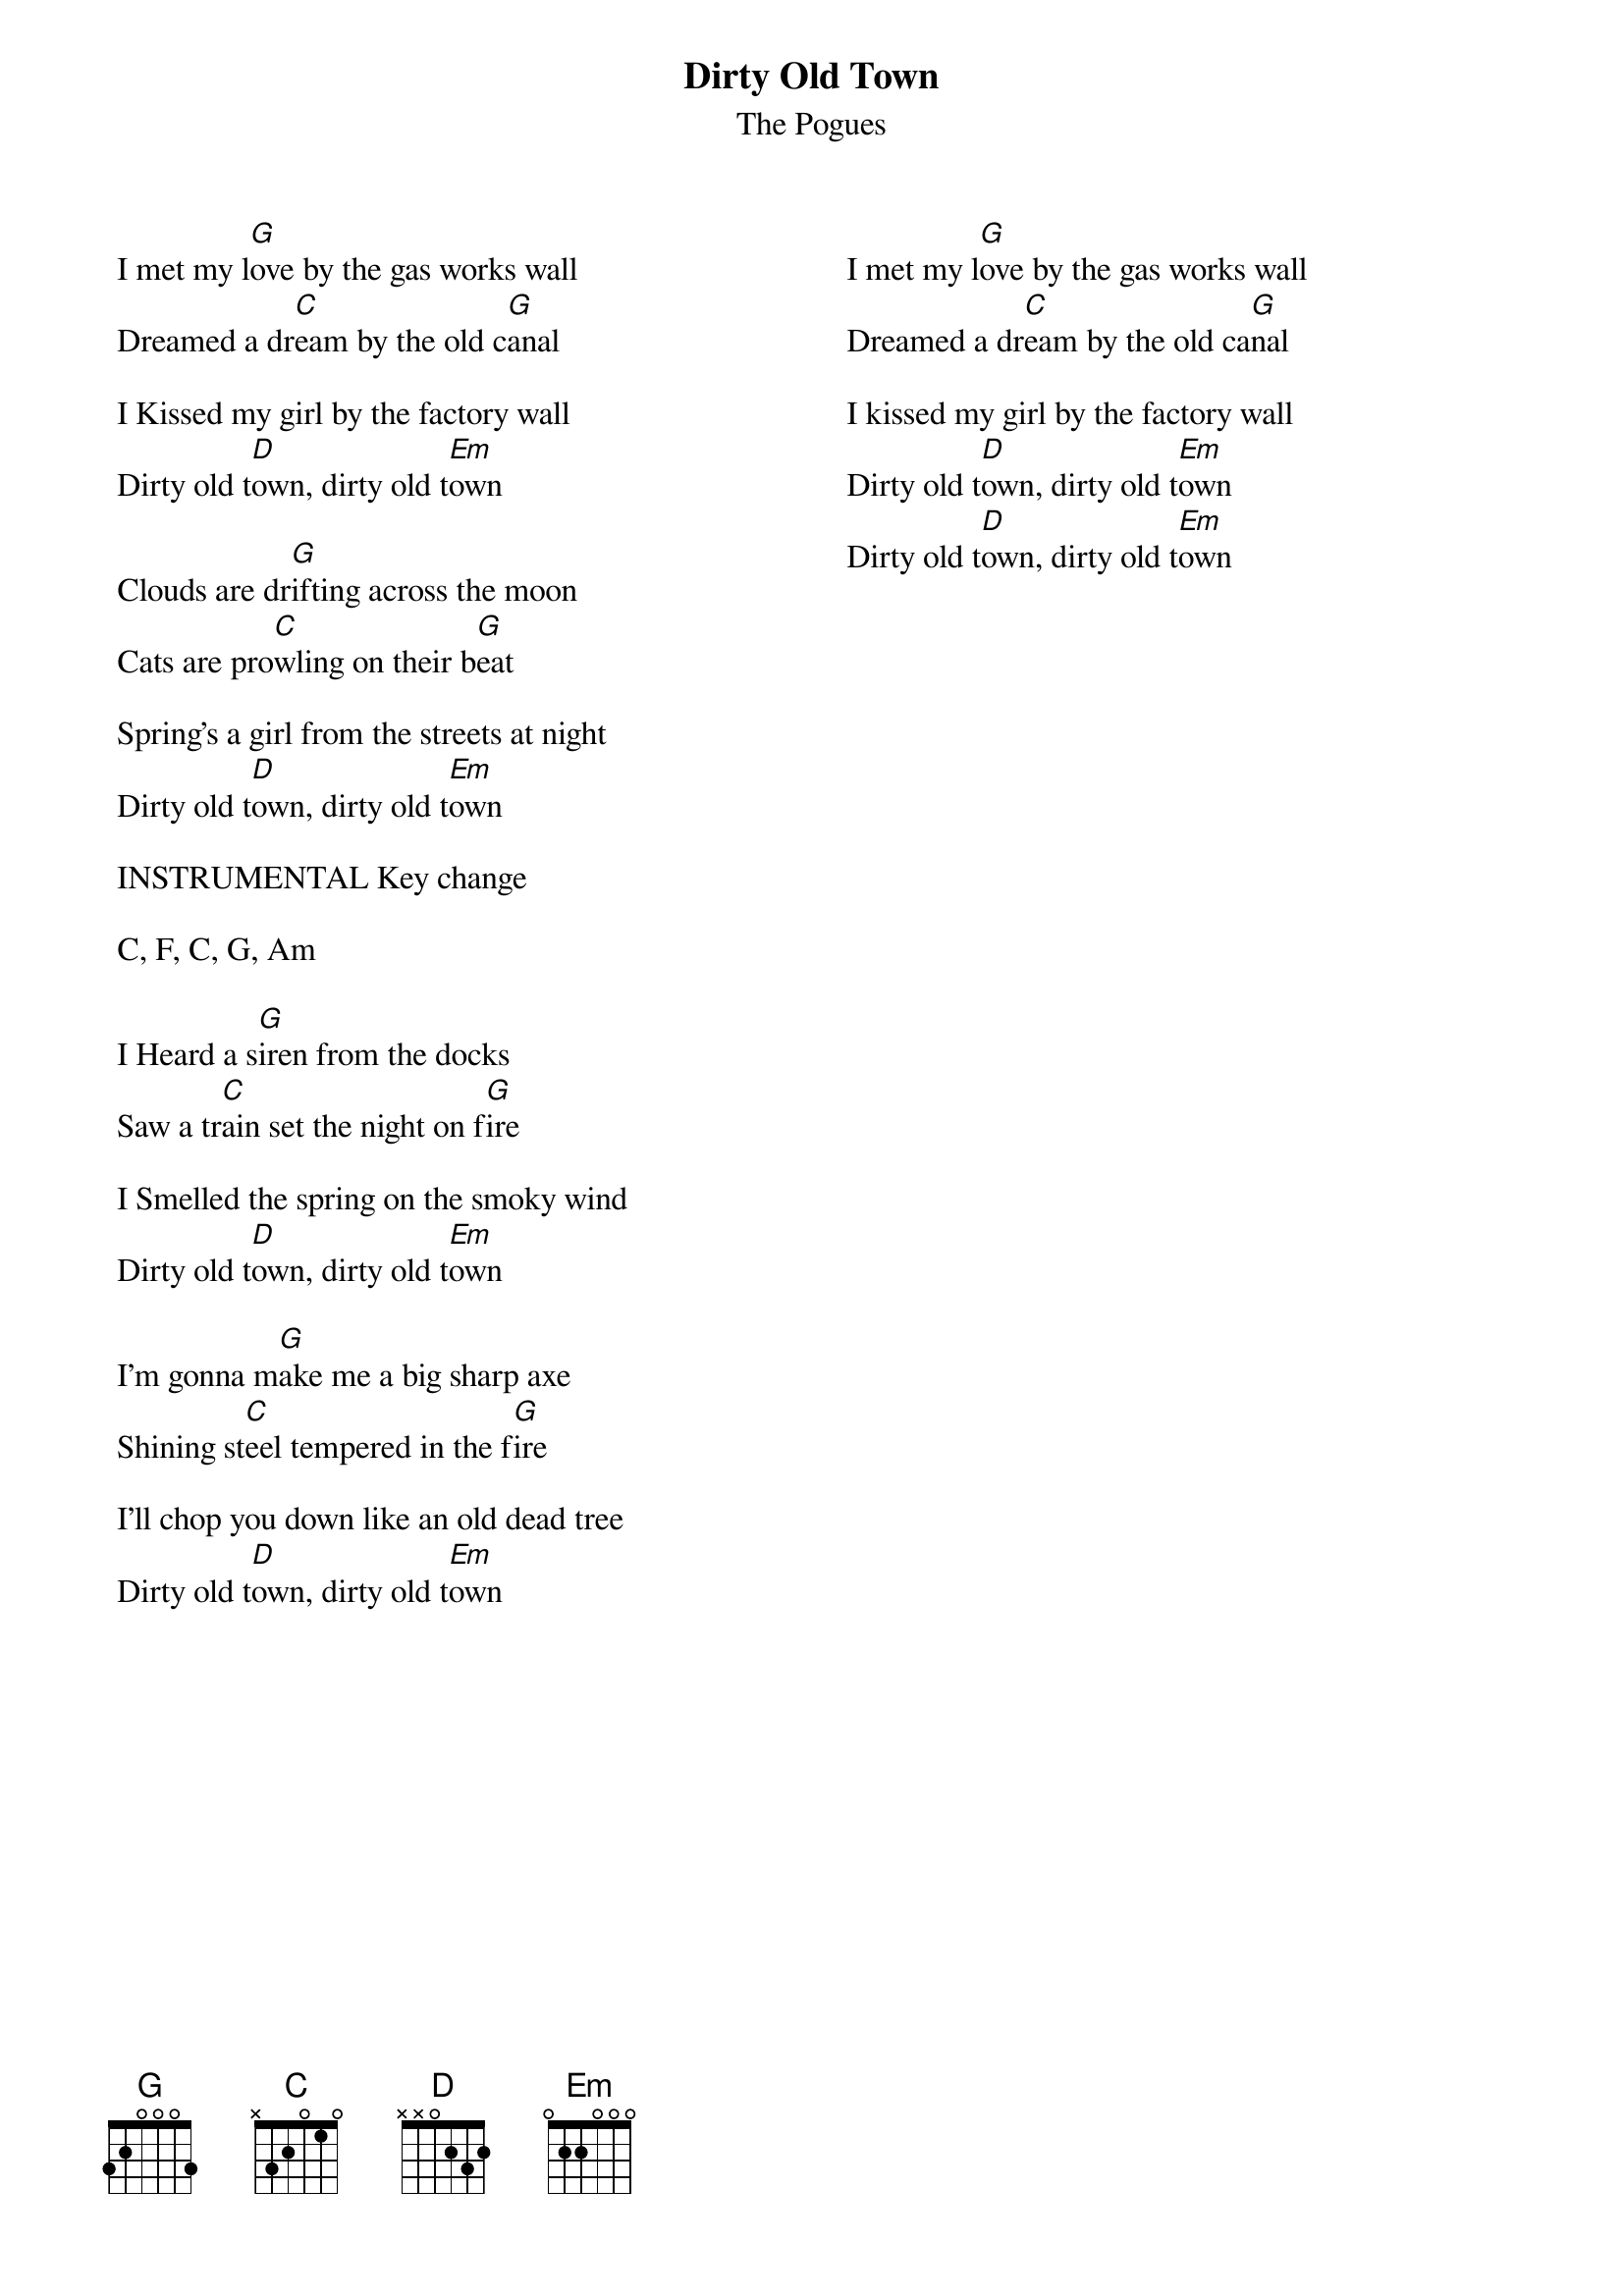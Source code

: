 {t:Dirty Old Town}
 {st:The Pogues}
 {columns: 2}
  
 I met my l[G]ove by the gas works wall
 Dreamed a dr[C]eam by the old c[G]anal
 
 I Kissed my girl by the factory wall
 Dirty old t[D]own, dirty old t[Em]own
 
 Clouds are dr[G]ifting across the moon
 Cats are pro[C]wling on their b[G]eat
 
 Spring's a girl from the streets at night
 Dirty old t[D]own, dirty old t[Em]own
 
 INSTRUMENTAL Key change
 
 C, F, C, G, Am
 
 I Heard a s[G]iren from the docks
 Saw a tr[C]ain set the night on f[G]ire
 
 I Smelled the spring on the smoky wind
 Dirty old t[D]own, dirty old t[Em]own
 
 I'm gonna m[G]ake me a big sharp axe
 Shining st[C]eel tempered in the f[G]ire
 
 I'll chop you down like an old dead tree
 Dirty old t[D]own, dirty old t[Em]own
 {column_break}
 I met my l[G]ove by the gas works wall
 Dreamed a dr[C]eam by the old ca[G]nal
 
 I kissed my girl by the factory wall
 Dirty old t[D]own, dirty old t[Em]own
 Dirty old t[D]own, dirty old t[Em]own
